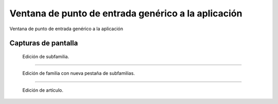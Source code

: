 ====================================================
Ventana de punto de entrada genérico a la aplicación
====================================================

Ventana de punto de entrada genérico a la aplicación

---------------------
Capturas de pantalla
---------------------

.. figure:: ./doc/edicion_subfamilia.png
   :width: 500px
   
   Edición de subfamilia.
   
------

.. figure:: ./doc/edicion_familia.png
   :width: 500px
    
   Edición de familia con nueva pestaña de subfamilias.
   
------

.. figure:: ./doc/edicion_articulo.png
   :width: 500px
    
   Edición de artículo.
